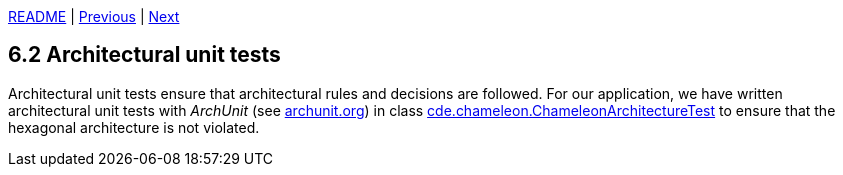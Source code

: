 xref:../../README.adoc#_features[README] | xref:6.1_Unit_tests.adoc[Previous] | xref:6.3_Integration_tests.adoc[Next]

== 6.2 Architectural unit tests

Architectural unit tests ensure that architectural rules and decisions are followed. For our application, we have written architectural unit tests with _ArchUnit_ (see link:https://www.archunit.org[archunit.org]) in class xref:../../src/test/java/cde/chameleon/ChameleonArchitectureTest.java[cde.chameleon.ChameleonArchitectureTest] to ensure that the hexagonal architecture is not violated.


